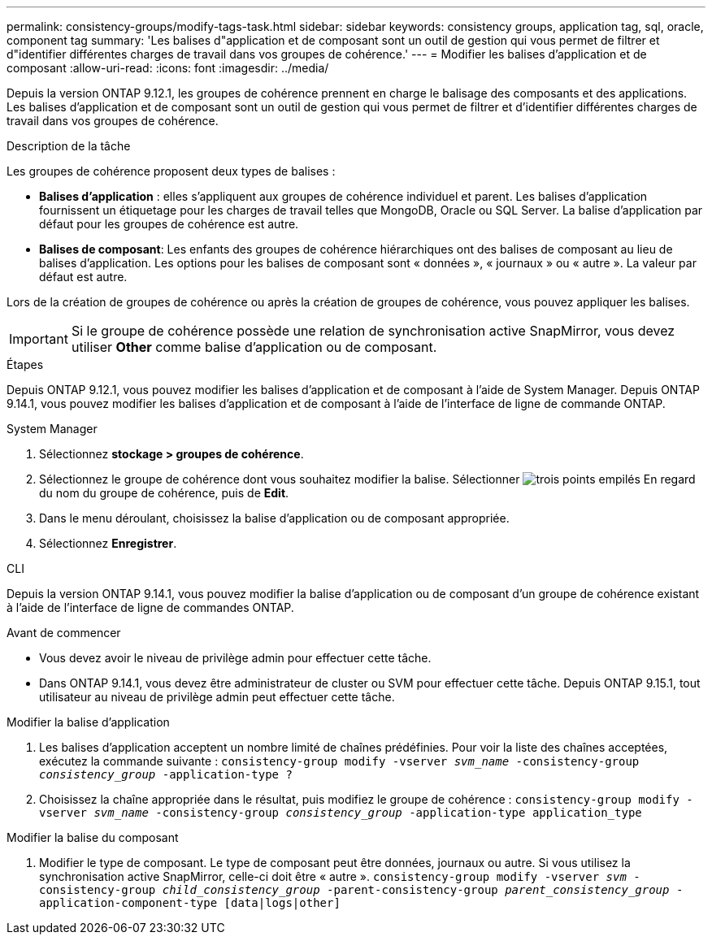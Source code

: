---
permalink: consistency-groups/modify-tags-task.html 
sidebar: sidebar 
keywords: consistency groups, application tag, sql, oracle, component tag 
summary: 'Les balises d"application et de composant sont un outil de gestion qui vous permet de filtrer et d"identifier différentes charges de travail dans vos groupes de cohérence.' 
---
= Modifier les balises d'application et de composant
:allow-uri-read: 
:icons: font
:imagesdir: ../media/


[role="lead"]
Depuis la version ONTAP 9.12.1, les groupes de cohérence prennent en charge le balisage des composants et des applications. Les balises d'application et de composant sont un outil de gestion qui vous permet de filtrer et d'identifier différentes charges de travail dans vos groupes de cohérence.

.Description de la tâche
Les groupes de cohérence proposent deux types de balises :

* **Balises d'application** : elles s'appliquent aux groupes de cohérence individuel et parent. Les balises d'application fournissent un étiquetage pour les charges de travail telles que MongoDB, Oracle ou SQL Server. La balise d'application par défaut pour les groupes de cohérence est autre.
* **Balises de composant**: Les enfants des groupes de cohérence hiérarchiques ont des balises de composant au lieu de balises d'application. Les options pour les balises de composant sont « données », « journaux » ou « autre ». La valeur par défaut est autre.


Lors de la création de groupes de cohérence ou après la création de groupes de cohérence, vous pouvez appliquer les balises.


IMPORTANT: Si le groupe de cohérence possède une relation de synchronisation active SnapMirror, vous devez utiliser *Other* comme balise d'application ou de composant.

.Étapes
Depuis ONTAP 9.12.1, vous pouvez modifier les balises d'application et de composant à l'aide de System Manager. Depuis ONTAP 9.14.1, vous pouvez modifier les balises d'application et de composant à l'aide de l'interface de ligne de commande ONTAP.

[role="tabbed-block"]
====
.System Manager
--
. Sélectionnez *stockage > groupes de cohérence*.
. Sélectionnez le groupe de cohérence dont vous souhaitez modifier la balise. Sélectionner image:icon_kabob.gif["trois points empilés"] En regard du nom du groupe de cohérence, puis de *Edit*.
. Dans le menu déroulant, choisissez la balise d'application ou de composant appropriée.
. Sélectionnez *Enregistrer*.


--
.CLI
--
Depuis la version ONTAP 9.14.1, vous pouvez modifier la balise d'application ou de composant d'un groupe de cohérence existant à l'aide de l'interface de ligne de commandes ONTAP.

.Avant de commencer
* Vous devez avoir le niveau de privilège admin pour effectuer cette tâche.
* Dans ONTAP 9.14.1, vous devez être administrateur de cluster ou SVM pour effectuer cette tâche. Depuis ONTAP 9.15.1, tout utilisateur au niveau de privilège admin peut effectuer cette tâche.


.Modifier la balise d'application
. Les balises d'application acceptent un nombre limité de chaînes prédéfinies. Pour voir la liste des chaînes acceptées, exécutez la commande suivante :
`consistency-group modify -vserver _svm_name_ -consistency-group _consistency_group_ -application-type ?`
. Choisissez la chaîne appropriée dans le résultat, puis modifiez le groupe de cohérence :
`consistency-group modify -vserver _svm_name_ -consistency-group _consistency_group_ -application-type application_type`


.Modifier la balise du composant
. Modifier le type de composant. Le type de composant peut être données, journaux ou autre. Si vous utilisez la synchronisation active SnapMirror, celle-ci doit être « autre ».
`consistency-group modify -vserver _svm_ -consistency-group _child_consistency_group_ -parent-consistency-group _parent_consistency_group_ -application-component-type [data|logs|other]`


--
====